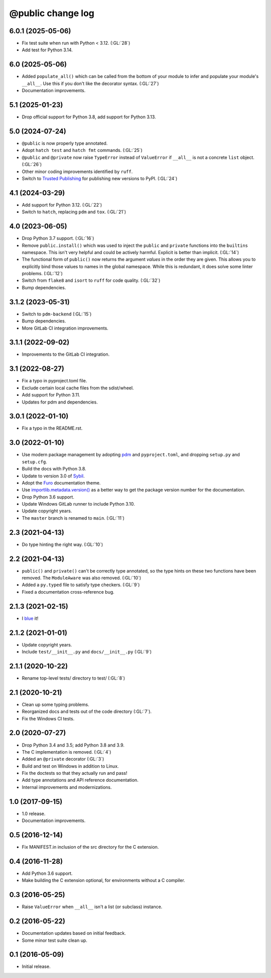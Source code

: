 ==================
@public change log
==================

6.0.1 (2025-05-06)
==================
* Fix test suite when run with Python < 3.12.  (:GL:`28`)
* Add test for Python 3.14.

6.0 (2025-05-06)
================
* Added ``populate_all()`` which can be called from the bottom of your module to infer and populate your
  module's ``__all__``.  Use this if you don't like the decorator syntax.  (:GL:`27`)
* Documentation improvements.

5.1 (2025-01-23)
================
* Drop official support for Python 3.8, add support for Python 3.13.

5.0 (2024-07-24)
================
* ``@public`` is now properly type annotated.
* Adopt ``hatch test`` and ``hatch fmt`` commands. (:GL:`25`)
* ``@public`` and ``@private`` now raise ``TypeError`` instead of
  ``ValueError`` if ``__all__`` is not a concrete ``list`` object. (:GL:`26`)
* Other minor coding improvements identified by ``ruff``.
* Switch to `Trusted Publishing
  <https://docs.pypi.org/trusted-publishers/adding-a-publisher/#gitlab-cicd>`_
  for publishing new versions to PyPI.  (:GL:`24`)

4.1 (2024-03-29)
================
* Add support for Python 3.12. (:GL:`22`)
* Switch to ``hatch``, replacing ``pdm`` and ``tox``. (:GL:`21`)

4.0 (2023-06-05)
================
* Drop Python 3.7 support. (:GL:`16`)
* Remove ``public.install()`` which was used to inject the ``public`` and
  ``private`` functions into the ``builtins`` namespace.  This isn't very
  helpful and could be actively harmful.  Explicit is better than
  implicit. (:GL:`14`)
* The functional form of ``public()`` now returns the argument *values* in the
  order they are given.  This allows you to explicitly bind those values to
  names in the global namespace.  While this is redundant, it does solve some
  linter problems.  (:GL:`12`)
* Switch from ``flake8`` and ``isort`` to ``ruff`` for code quality. (:GL:`32`)
* Bump dependencies.

3.1.2 (2023-05-31)
==================
* Switch to ``pdm-backend`` (:GL:`15`)
* Bump dependencies.
* More GitLab CI integration improvements.

3.1.1 (2022-09-02)
==================
* Improvements to the GitLab CI integration.

3.1 (2022-08-27)
================
* Fix a typo in pyproject.toml file.
* Exclude certain local cache files from the sdist/wheel.
* Add support for Python 3.11.
* Updates for pdm and dependencies.

3.0.1 (2022-01-10)
==================
* Fix a typo in the README.rst.

3.0 (2022-01-10)
================
* Use modern package management by adopting `pdm
  <https://pdm.fming.dev/>`_ and ``pyproject.toml``, and dropping ``setup.py``
  and ``setup.cfg``.
* Build the docs with Python 3.8.
* Update to version 3.0 of `Sybil <https://sybil.readthedocs.io/en/latest/>`_.
* Adopt the `Furo <https://pradyunsg.me/furo/quickstart/>`_ documentation theme.
* Use `importlib.metadata.version()
  <https://docs.python.org/3/library/importlib.metadata.html#distribution-versions>`_
  as a better way to get the package version number for the documentation.
* Drop Python 3.6 support.
* Update Windows GitLab runner to include Python 3.10.
* Update copyright years.
* The ``master`` branch is renamed to ``main``. (:GL:`11`)

2.3 (2021-04-13)
================
* Do type hinting the right way. (:GL:`10`)

2.2 (2021-04-13)
================
* ``public()`` and ``private()`` can't be correctly type annotated, so the
  type hints on these two functions have been removed.  The ``ModuleAware``
  was also removed.  (:GL:`10`)
* Added a ``py.typed`` file to satisfy type checkers.  (:GL:`9`)
* Fixed a documentation cross-reference bug.

2.1.3 (2021-02-15)
==================
* I `blue <https://blue.readthedocs.io/en/latest/>`_ it!

2.1.2 (2021-01-01)
==================
* Update copyright years.
* Include ``test/__init__.py`` and ``docs/__init__.py`` (:GL:`9`)

2.1.1 (2020-10-22)
==================
* Rename top-level tests/ directory to test/ (:GL:`8`)

2.1 (2020-10-21)
================
* Clean up some typing problems.
* Reorganized docs and tests out of the code directory (:GL:`7`).
* Fix the Windows CI tests.

2.0 (2020-07-27)
================
* Drop Python 3.4 and 3.5; add Python 3.8 and 3.9.
* The C implementation is removed. (:GL:`4`)
* Added an ``@private`` decorator (:GL:`3`)
* Build and test on Windows in addition to Linux.
* Fix the doctests so that they actually run and pass!
* Add type annotations and API reference documentation.
* Internal improvements and modernizations.

1.0 (2017-09-15)
================
* 1.0 release.
* Documentation improvements.

0.5 (2016-12-14)
================
* Fix MANIFEST.in inclusion of the src directory for the C extension.

0.4 (2016-11-28)
================
* Add Python 3.6 support.
* Make building the C extension optional, for environments without a C
  compiler.

0.3 (2016-05-25)
================
* Raise ``ValueError`` when ``__all__`` isn't a list (or subclass) instance.

0.2 (2016-05-22)
================
* Documentation updates based on initial feedback.
* Some minor test suite clean up.

0.1 (2016-05-09)
================
* Initial release.
